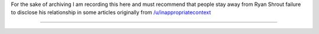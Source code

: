 .. title: Ryan Shrout professional disclosure
.. slug: ryan-shrout-professional-disclosure
.. date: 2018-01-28 09:44:53 UTC+13:00
.. tags: 
.. category: Archive
.. link: 
.. description: 
.. type: text

For the sake of archiving I am recording this here and must recommend that people stay away from Ryan Shrout failure to disclose his relationship in some articles originally from `/u/inappropriatecontext <https://www.reddit.com/r/hardware/comments/7tdm7k/pcpers_response_to_the_recent_ethical_concerns/?st=JCXQJEZL&sh=3821c2ba>`_


.. TEASER_END

----------------------------------------------------------------------

.. gist:: b0934cfbdf13c4b586076f57870871e3
